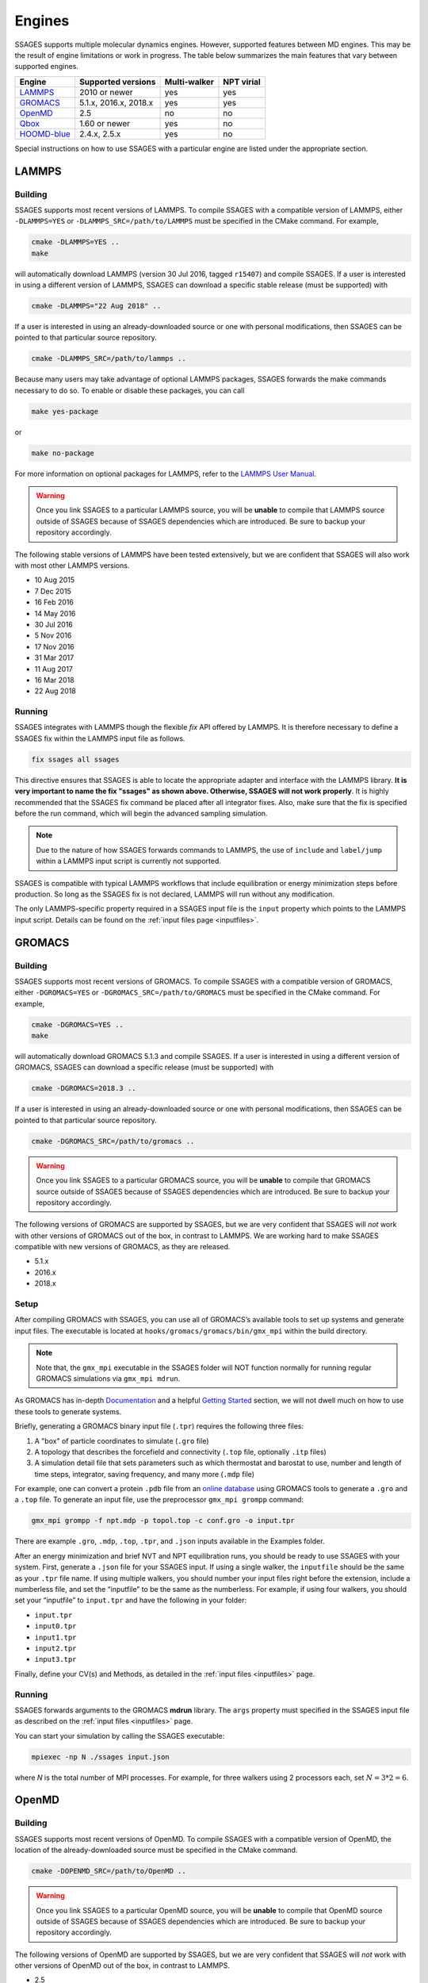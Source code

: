 .. _engines:

Engines
=======

SSAGES supports multiple molecular dynamics engines. However, supported
features between MD engines. This may be the result of engine limitations
or work in progress. The table below summarizes the main features that
vary between supported engines.

+---------------+-----------------------+--------------+------------+
| Engine        | Supported versions    | Multi-walker | NPT virial |
+===============+=======================+==============+============+
| `LAMMPS`_     | 2010 or newer         | yes          | yes        |
+---------------+-----------------------+--------------+------------+
| `GROMACS`_    | 5.1.x, 2016.x, 2018.x | yes          | yes        |
+---------------+-----------------------+--------------+------------+
| `OpenMD`_     | 2.5                   | no           | no         |
+---------------+-----------------------+--------------+------------+
| `Qbox`_       | 1.60 or newer         | yes          | no         |
+---------------+-----------------------+--------------+------------+
| `HOOMD-blue`_ | 2.4.x, 2.5.x          | yes          | no         |
+---------------+-----------------------+--------------+------------+

Special instructions on how to use SSAGES with a particular engine are
listed under the appropriate section.

LAMMPS
^^^^^^

Building
~~~~~~~~

SSAGES supports most recent versions of LAMMPS. To compile SSAGES with a
compatible version of LAMMPS, either ``-DLAMMPS=YES`` or
``-DLAMMPS_SRC=/path/to/LAMMPS`` must be specified in the CMake command.
For example,

.. code:: bash

	cmake -DLAMMPS=YES ..
	make

will automatically download LAMMPS (version 30 Jul 2016, tagged ``r15407``)
and compile SSAGES. If a user is interested in using a different version of
LAMMPS, SSAGES can download a specific stable release (must be supported) with

.. code:: bash

	cmake -DLAMMPS="22 Aug 2018" ..

If a user is interested in using an already-downloaded source or one with
personal modifications, then SSAGES can be pointed to that particular source
repository.

.. code:: bash

	cmake -DLAMMPS_SRC=/path/to/lammps ..

Because many users may take advantage of optional LAMMPS
packages, SSAGES forwards the make commands necessary to do so. To enable or
disable these packages, you can call

.. code-block:: bash

	make yes-package

or

.. code-block:: bash

	make no-package

For more information on optional packages for LAMMPS, refer to
the `LAMMPS User Manual <https://lammps.sandia.gov/doc/Packages.html>`_.

.. warning::

	Once you link SSAGES to a particular LAMMPS source, you will be
	**unable** to compile that LAMMPS source outside of SSAGES because of
	SSAGES dependencies which are introduced. Be sure to backup your
	repository accordingly.

The following stable versions of LAMMPS have been tested extensively, but we
are confident that SSAGES will also work with most other LAMMPS versions.

* 10 Aug 2015
* 7 Dec 2015
* 16 Feb 2016
* 14 May 2016
* 30 Jul 2016
* 5 Nov 2016
* 17 Nov 2016
* 31 Mar 2017
* 11 Aug 2017
* 16 Mar 2018
* 22 Aug 2018

Running
~~~~~~~

SSAGES integrates with LAMMPS though the flexible *fix* API offered
by LAMMPS. It is therefore necessary to define a SSAGES fix within
the LAMMPS input file as follows.

.. code-block:: none

	fix ssages all ssages

This directive ensures that SSAGES is able to locate the appropriate
adapter and interface with the LAMMPS library. **It is very important to
name the fix "ssages" as shown above. Otherwise, SSAGES will not work
properly**. It is highly recommended that the SSAGES fix command be placed
after all integrator fixes. Also, make sure that the fix is specified before
the run command, which will begin the advanced sampling simulation.

.. note::

	Due to the nature of how SSAGES forwards commands to LAMMPS, the use
	of ``include`` and ``label/jump`` within a LAMMPS input script is
	currently not supported.

SSAGES is compatible with typical LAMMPS workflows that include equilibration
or energy minimization steps before production. So long as the SSAGES fix is not
declared, LAMMPS will run without any modification.

The only LAMMPS-specific property required in a SSAGES input file is the ``input``
property which points to the LAMMPS input script. Details can be found on the
:ref:`input files page <inputfiles>`.

GROMACS
^^^^^^^

Building
~~~~~~~~

SSAGES supports most recent versions of GROMACS. To compile SSAGES with a
compatible version of GROMACS, either ``-DGROMACS=YES`` or
``-DGROMACS_SRC=/path/to/GROMACS`` must be specified in the CMake command.
For example,

.. code:: bash

	cmake -DGROMACS=YES ..
	make

will automatically download GROMACS 5.1.3 and compile SSAGES.
If a user is interested in using a different version of GROMACS, SSAGES can
download a specific release (must be supported) with

.. code:: bash

	cmake -DGROMACS=2018.3 ..

If a user is interested in using an already-downloaded source or one with
personal modifications, then SSAGES can be pointed to that particular source
repository.

.. code:: bash

	cmake -DGROMACS_SRC=/path/to/gromacs ..

.. warning::

	Once you link SSAGES to a particular GROMACS source, you will be
	**unable** to compile that GROMACS source outside of SSAGES because of
	SSAGES dependencies which are introduced. Be sure to backup your
	repository accordingly.

The following versions of GROMACS are supported by SSAGES, but we are very
confident that SSAGES will *not* work with other versions of GROMACS out of
the box, in contrast to LAMMPS. We are working hard to make SSAGES
compatible with new versions of GROMACS, as they are released.

* 5.1.x
* 2016.x
* 2018.x

Setup
~~~~~

After compiling GROMACS with SSAGES, you can use all of GROMACS’s available
tools to set up systems and generate input files. The executable is located at
``hooks/gromacs/gromacs/bin/gmx_mpi`` within the build directory.

.. note::

	Note that, the ``gmx_mpi`` executable in the SSAGES folder will NOT
	function normally for running regular GROMACS simulations via
	``gmx_mpi mdrun``.

As GROMACS has in-depth
`Documentation <http://manual.gromacs.org/documentation/current/user-guide/>`_
and a helpful
`Getting Started <http://manual.gromacs.org/documentation/current/user-guide/getting-started.html>`_
section, we will not dwell much on how to use these tools to generate systems.

Briefly, generating a GROMACS binary input file (``.tpr``) requires the
following three files:

1. A "box" of particle coordinates to simulate (``.gro`` file)
2. A topology that describes the forcefield and connectivity (``.top`` file,
   optionally ``.itp`` files)
3. A simulation detail file that sets parameters such as which thermostat
   and barostat to use, number and length of time steps, integrator, saving
   frequency, and many more (``.mdp`` file)

For example, one can convert a protein ``.pdb`` file from an
`online database <https://www.rcsb.org/>`_ using GROMACS tools to generate
a ``.gro`` and a ``.top`` file. To generate an input file, use the preprocessor
``gmx_mpi grompp`` command:

.. code-block:: bash

	gmx_mpi grompp -f npt.mdp -p topol.top -c conf.gro -o input.tpr

There are example ``.gro``, ``.mdp``, ``.top``, ``.tpr``, and ``.json`` inputs
available in the Examples folder.

After an energy minimization and brief NVT and NPT equilibration runs, you
should be ready to use SSAGES with your system. First, generate a ``.json``
file for your SSAGES input. If using a single walker, the ``inputfile`` should
be the same as your ``.tpr`` file name. If using multiple walkers, you should
number your input files right before the extension, include a numberless file,
and set the “inputfile” to be the same as the numberless. For example, if using
four walkers, you should set your “inputfile” to ``input.tpr`` and have the
following in your folder:

* ``input.tpr``
* ``input0.tpr``
* ``input1.tpr``
* ``input2.tpr``
* ``input3.tpr``

Finally, define your CV(s) and Methods, as detailed in the
:ref:`input files <inputfiles>` page.

Running
~~~~~~~

SSAGES forwards arguments to the GROMACS **mdrun** library. The
``args`` property must specified in the SSAGES input file as
described on the :ref:`input files <inputfiles>` page.

You can start your simulation by calling the SSAGES executable:

.. code-block:: bash

	mpiexec -np N ./ssages input.json

where `N` is the total number of MPI processes. For example, for three walkers
using 2 processors each, set :math:`N = 3*2 = 6`.

OpenMD
^^^^^^

Building
~~~~~~~~

SSAGES supports most recent versions of OpenMD. To compile SSAGES with a
compatible version of OpenMD, the location of the already-downloaded source
must be specified in the CMake command.

.. code:: bash

	cmake -DOPENMD_SRC=/path/to/OpenMD ..

.. warning::

	Once you link SSAGES to a particular OpenMD source, you will be
	**unable** to compile that OpenMD source outside of SSAGES because of
	SSAGES dependencies which are introduced. Be sure to backup your
	repository accordingly.

The following versions of OpenMD are supported by SSAGES, but we are very
confident that SSAGES will *not* work with other versions of OpenMD out of
the box, in contrast to LAMMPS.

* 2.5

Running
~~~~~~~

The only OpenMD-specific property required in a SSAGES input file is the ``input``
property which points to the OpenMD input script. Details can be found on the
:ref:`input files page <inputfiles>`.

Qbox
^^^^

Building
~~~~~~~~

SSAGES and Qbox can be run together to use advanced sampling methods in
*ab initio* molecular dynamics simulations. The coupling with Qbox is performed
in a server--driver mode, with SSAGES acting as the driver and Qbox as the
server. This means that if you have access to a version of Qbox (minimum 1.60)
you do not need to recompile SSAGES and Qbox together. However, it is necessary
to configure SSAGES to be used with Qbox, so that it will compile the correct
Hook and Driver. To do so, add the following flag during the configuration of
SSAGES:

.. code:: bash

	cmake -DQBOX=YES ..

It is important to remark that in this case, **SSAGES will not automatically
download Qbox**, it will be simply configured so to communicate with it. You
are required to have access to a Qbox executable. If you do not have access to
a pre-compiled version, then you will need to
`download and compile it yourself <http://qboxcode.org/build/>`_.

Setup
~~~~~
As for other engines, there are two input scripts necessary to run a
Qbox--SSAGES calculation composed of ``N`` walkers:

1. A JSON input file, specifying the methods and CVs that you want to use.
   Also, it specifies the Qbox input file names and the number of MD, density,
   and wavefunction steps that you want to use.
2. A number ``N`` of Qbox input files, that will be used in the first step of
   the calculation to obtain the ground state density in the first step.

The JSON file contains the same field that would usually have (CVs, methods, logger, etc.) with three additional options:

.. code:: javascript

	{
		"walkers": N,
		"input": ["md.1", "md.2", ..., "md.N"],
		"md_iterations" : 10,
		"qm_iterations" : 30,
		"wf_iterations" : 1,
	}

The keywords ``walkers`` and ``input`` are the standard SSAGES keywords to
declare the number of walkers and the starting input file of each walker. The
keywords ``md_iterations``, ``qm_iterations`` and ``wf_iterations``  are the
respectively the number of MD steps to perform, the number of `scf` to perform
per MD step, and the number of wave-function optimization per `scf` steps.
These parameters correspond to the first, second and third number in the
command ``run 20 10 0``. Consult the
`Qbox Documentation <http://qboxcode.org/doc/html/>`_ for more information.

The Qbox input file of each walker, specifies the parameters to be used in the
DFT calculations (``xc``, ``ecut``, ``T``, etc.). This file will be parsed by
Qbox **at the first time step of the simulations** to set up the calculations.
If the file contains a command such as ``run 200 10``, the 200 MD steps that
Qbox will perform **will be unbiased**. If wanted, this feature can be used to
equilibrate the system. After this first step, the command
``run 1 qm_iterations wf_iterations`` will be repeated for ``md_iterations``.
**The QBox input file must contain at least 1 MD step in order to run with SSAGES.**
Thus always include the ``run 1`` command.

An example of ``input.json`` and ``md.i`` is present in the ``Examples/User/ABF/NaCl-Qbox`` directory.

Running
~~~~~~~

As previously reported, Qbox and SSAGES communicate in a server--driver mode.
To launch Qbox in a server mode is sufficient to use the proper keyword and
specify its input and output file:

.. code:: bash

	mpirun -n X qb -server ssages_in_0 ssages_out_0

for a single walker or

.. code:: bash

	mpirun -n X qb -server ssages_in_0 ssages_out_0
	mpirun -n X qb -server ssages_in_1 ssages_out_1
	....
	mpirun -n X qb -server ssages_in_N ssages_out_N

for multiple walkers. At the moment, the name ``ssages_in_`` and
``ssages_out_`` are **mandatory** and cannot be changed. When launched in this
way, Qbox creates ``N`` files called ``ssages_in_N.lock``, and then wait for
input. When the files ``ssages_in_N.lock`` are deleted from disk, Qbox will
execute the commands contained in the files ``ssages_in_N``, write the result
of the calculation in ``ssages_out_N``, and create N ``ssages_in_N.lock``
files. Without the deletion of the ``.lock`` files, Qbox will not execute any
command and will remain idle.

After Qbox has started the server mode run (so it is idling and the ``.lock``
files are present on disk), we can launch SSAGES to drive the calculations:

.. code::

	mpirun -n N ssages input.json

After SSAGES has started, the two codes will alternate with each other in the
following way:

1. SSAGES will write the script ``md.i`` to file ``ssages_in_i``, which will
   initialize the DFT parameters of the calculations. Then, it will trigger
   Qbox execution by deleting the ``.lock`` files.
2. Qbox will perform the DFT calculation specified in ``ssages_in_i`` and write
   the output in ``ssages_out_i`` and will recreate the ``.lock`` files.
3. SSAGES will read the Qbox output, calculate the CVs and the bias, and write
   to the files ``ssages_in_i``, containing the external forces and the
   position of the atoms, as well as the command
   ``run 1 qm_iterations wf_iterations``. It will then delete the ``.lock``
   file, triggering another MD step calculation in Qbox.
4. Steps 2 and 3 will be repeated for ``md_iterations`` number of time.
5. After the last iteration, SSAGES will write an input file that will instruct
   Qbox to save a ``restart_i.xml`` file that can be used to restart the
   calculations, and terminate the Qbox instance.
6. Qbox and SSAGES will then finish the execution.

Normally, Qbox overwrites the output ``ssages_out_i`` in server mode. To
preserve the trajectory and avoid the loss of data, SSAGES will append the
``ssages_out_i`` file to a ``ssages_out_i_run_j.xml`` file. In the latter, the
``i`` index identifies the walker, while the ``j`` index identifies the number
of runs. (For example, if you restarted two times, you would have
``_run_1.xml``, ``_run_2.xml``, and ``_run_3.xml``.) We suggest using the
``restart_i.xml`` files to avoid discontinuities in the trajectories; when
restarting, create a ``md.i`` file that contains the ``load restart_i.xml``
instructions.

There are useful scripts to analyze and plot Qbox trajectories, which are available in the `Qbox tools webpage <http://qboxcode.org/tools//>`_. To run any of these scripts, first reformat ``ssages_out_i_run_j.xml`` file by running a python script ``Qbox-xml-cleaning.py`` present in ``Tools/`` directory. For example, if the original ssages-qbox output file is ``ssages_out_0_run_0.xml`` then the command line to reformat this xml file is

.. code:: bash

	python3 Qbox-xml-cleaning.py ssages_out_0_run_0.xml ssages_out_0_run_0_cleaned.xml

where first arugment the name of the original xml output file, and the second argument is the reformatted xml file. Now these files can be analyzed using the scripts in `Qbox tools webpage <http://qboxcode.org/tools//>`_. For example, to create xyz trajectory file from the reformatted output  ``ssages_out_0_run_0_cleaned.xml``, run the command

.. code:: bash

	python2 qbox_xyz.py -all ssages_out_0_run_0_cleaned.xml > out_0_run_0.xyz
	
Running on Clusters
~~~~~~~~~~~~~~~~~~~

Most likely, you are going to launch this calculation on a cluster or a
supercomputer, where you will need to prepare a submission scripts and then
launch through a job scheduler. Given the fact that SSAGES needs to start
*after* Qbox, it is better to either separate the scripts that submit the two
different calculations, or use a syntax that ensure that the submission occurs
in the right order. For example, on `Slurm <https://slurm.schedmd.com/>`_, we
can use one script:

.. code:: bash

	srun -n X  -N 1 qb -server ssages_in0 ssages_out0  &
	srun -n X  -N 1 qb -server ssages_in1 ssages_out1  &
	srun -n 2  -N 1 ssages input.json &
	wait

which ensures that the scripts are executed in the right way.

If you want to have different scripts for Qbox and SSAGES:

In the Qbox scripts, ``qb.sh``

.. code:: bash

	srun -n X  -N 1 qb -server ssages_in0 ssages_out0
	srun -n X  -N 1 qb -server ssages_in1 ssages_out1

In the SSAGES script, ``ssages.sh``

.. code:: bash

	srun -n 2  -N 1 ssages input.json

Then you will need to submit both of them with a third script, ``launch.sh``

.. code:: bash

	#!/bin/bash

	j_qb=`sbatch qb.sh | awk '{print $4}'`

	sbatch --dependency=after:${j_qb} ssages.sh


The advantage of the latter method, with three scripts, is that it will avoid
conflict between modules, which may be present in the first example, depending
on how you have compiled Qbox and SSAGES.

HOOMD-blue
^^^^^^^^^^

Building
~~~~~~~~

HOOMD-blue supports SSAGES on the current ``master`` branch as of 2018-08-01,
and will be supported in releases v2.4.0 and later. HOOMD-blue must be built
with **MPI support enabled**, using the HOOMD CMake flag ``-DMPI_ENABLED=ON``.
If building HOOMD from source, there are two ways to create a valid
installation, which contains the ``include`` files needed by SSAGES.

1. HOOMD can be installed with ``make install`` to the location specified by
   the HOOMD CMake flag ``-DCMAKE_INSTALL_PREFIX``.
2. HOOMD can be built using ``make`` (without installation) using the HOOMD
   CMake flag ``-DCOPY_HEADERS=ON``.

For more information on HOOMD CMake flags, see `the HOOMD documentation <https://hoomd-blue.readthedocs.io/en/v2.5.0/compiling.html>`_.
After installing HOOMD, specify the SSAGES CMake flag ``-DHOOMD_ROOT=/path/to/hoomd_installation/hoomd``, pointing to the ``hoomd`` directory within the HOOMD-blue installation prefix.
For example (using 8 ``make`` job slots),

.. code:: bash

        cd /path/to/hoomd
        mkdir build
        cd build/
        cmake ../ -DENABLE_MPI=on -DCMAKE_INSTALL_PREFIX=/path/to/hoomd_installation
        make install -j 8

        cd /path/to/SSAGES
        mkdir build
        cd build/
        # Note that this path adds a suffix .../hoomd
        cmake ../ -DHOOMD_ROOT=/path/to/hoomd_installation/hoomd
        make -j 8

Running
~~~~~~~

HOOMD-blue offers a "half-step hook" API to support SSAGES.
This feature is automatically configured when SSAGES launches
the HOOMD-blue simulation.

The HOOMD-blue SSAGES user script is written in Python. This script should
contain necessary ``import`` statements, configure the simulation, and set
types, interactions, integrators, log outputs and so forth. However, the
simulation user script should *not* call ``hoomd.run(steps)`` as this will
be called within SSAGES.

To set
`HOOMD-blue command-line options <https://hoomd-blue.readthedocs.io/en/v2.5.0/command-line-options.html>`_,
use the SSAGES JSON input file. Set the key ``"args"`` with a string of command
line options that will be passed to ``hoomd.context.initialize()``.
